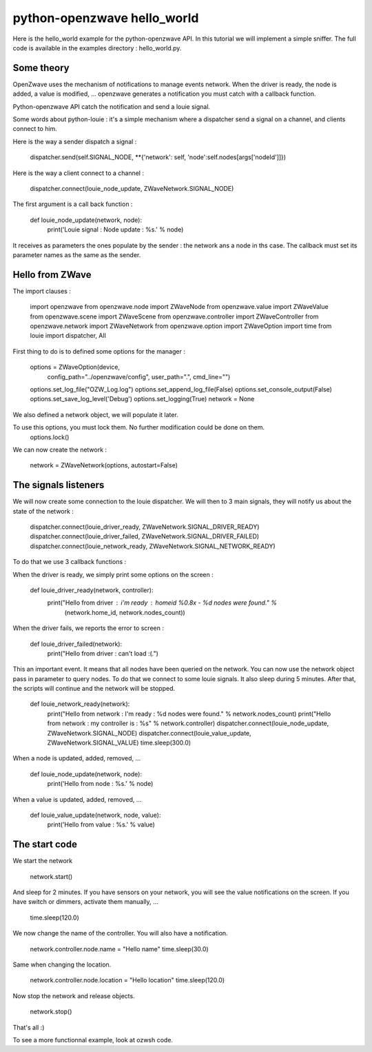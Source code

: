 ============================
python-openzwave hello_world
============================

Here is the hello_world example for the python-openzwave API. In this
tutorial we will implement a simple sniffer. The full code is available
in the examples directory : hello_world.py.

Some theory
===========

OpenZwave uses the mechanism of notifications to manage events network.
When the driver is ready, the node is added, a value is modified, ... openzwave
generates a notification you must catch with a callback function.

Python-openzwave API catch the notification and send a louie signal.

Some words about python-louie : it's a simple mechanism where a dispatcher
send a signal on a channel, and clients connect to him.

Here is the way a sender dispatch a signal :

    dispatcher.send(self.SIGNAL_NODE, **{'network': self, 'node':self.nodes[args['nodeId']]})

Here is the way a client connect to a channel :

    dispatcher.connect(louie_node_update, ZWaveNetwork.SIGNAL_NODE)

The first argument is a call back function :

    def louie_node_update(network, node):
        print('Louie signal : Node update : %s.' % node)

It receives as parameters the ones populate by the sender : the network ans a node in ths case.
The callback must set its parameter names as the same as the sender.

Hello from ZWave
================

The import clauses :

    import openzwave
    from openzwave.node import ZWaveNode
    from openzwave.value import ZWaveValue
    from openzwave.scene import ZWaveScene
    from openzwave.controller import ZWaveController
    from openzwave.network import ZWaveNetwork
    from openzwave.option import ZWaveOption
    import time
    from louie import dispatcher, All

First thing to do is to defined some options for the manager :

    options = ZWaveOption(device, \
      config_path="../openzwave/config", \
      user_path=".", cmd_line="")
    options.set_log_file("OZW_Log.log")
    options.set_append_log_file(False)
    options.set_console_output(False)
    options.set_save_log_level('Debug')
    options.set_logging(True)
    network = None

We also defined a network object, we will populate it later.

To use this options, you must lock them. No further modification could be done on them.
    options.lock()

We can now create the network :

    network = ZWaveNetwork(options, autostart=False)

The signals listeners
=====================

We will now create some connection to the louie dispatcher. We will then to 3
main signals, they will notify us about the state of the network :

    dispatcher.connect(louie_driver_ready, ZWaveNetwork.SIGNAL_DRIVER_READY)
    dispatcher.connect(louie_driver_failed, ZWaveNetwork.SIGNAL_DRIVER_FAILED)
    dispatcher.connect(louie_network_ready, ZWaveNetwork.SIGNAL_NETWORK_READY)

To do that we use 3 callback functions :

When the driver is ready, we simply print some options on the screen :

    def louie_driver_ready(network, controller):
        print("Hello from driver : i'm ready : homeid %0.8x - %d nodes were found." % \
            (network.home_id, network.nodes_count))

When the driver fails, we reports the error to screen :

    def louie_driver_failed(network):
        print("Hello from driver : can't load :(.")

This an important event. It means that all nodes have been queried on the network.
You can now use the network object pass in parameter to query nodes. To do that we connect
to some louie signals. It also sleep during 5 minutes. After that, the scripts
will continue and the network will be stopped.

    def louie_network_ready(network):
        print("Hello from network : I'm ready : %d nodes were found." % network.nodes_count)
        print("Hello from network : my controller is : %s" % network.controller)
        dispatcher.connect(louie_node_update, ZWaveNetwork.SIGNAL_NODE)
        dispatcher.connect(louie_value_update, ZWaveNetwork.SIGNAL_VALUE)
        time.sleep(300.0)

When a node is updated, added, removed, ...

    def louie_node_update(network, node):
        print('Hello from node : %s.' % node)

When a value is updated, added, removed, ...

    def louie_value_update(network, node, value):
        print('Hello from value : %s.' % value)

The start code
==============

We start the network

    network.start()

And sleep for 2 minutes. If you have sensors on your network, you will
see the value notifications on the screen. If you have switch or dimmers,
activate them manually, ...

    time.sleep(120.0)

We now change the name of the controller. You will also have a notification.

    network.controller.node.name = "Hello name"
    time.sleep(30.0)

Same when changing the location.

    network.controller.node.location = "Hello location"
    time.sleep(120.0)

Now stop the network and release objects.

    network.stop()

That's all :)

To see a more functionnal example, look at ozwsh code.
